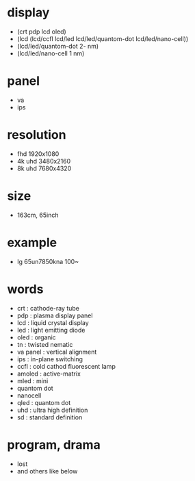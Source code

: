* display

- (crt pdp lcd oled)
- (lcd (lcd/ccfl lcd/led lcd/led/quantom-dot lcd/led/nano-cell))
- (lcd/led/quantom-dot 2- nm)
- (lcd/led/nano-cell 1 nm)

* panel

- va
- ips

* resolution

- fhd 1920x1080
- 4k uhd 3480x2160
- 8k uhd 7680x4320

* size

- 163cm, 65inch

* example

- lg 65un7850kna 100~

* words

- crt : cathode-ray tube
- pdp : plasma display panel
- lcd : liquid crystal display
- led : light emitting diode
- oled : organic
- tn : twisted nematic
- va panel : vertical alignment
- ips : in-plane switching
- ccfl : cold cathod fluorescent lamp
- amoled : active-matrix
- mled : mini
- quantom dot 
- nanocell
- qled : quantom dot
- uhd : ultra high definition
- sd : standard definition

* program, drama

- lost
- and others like below
